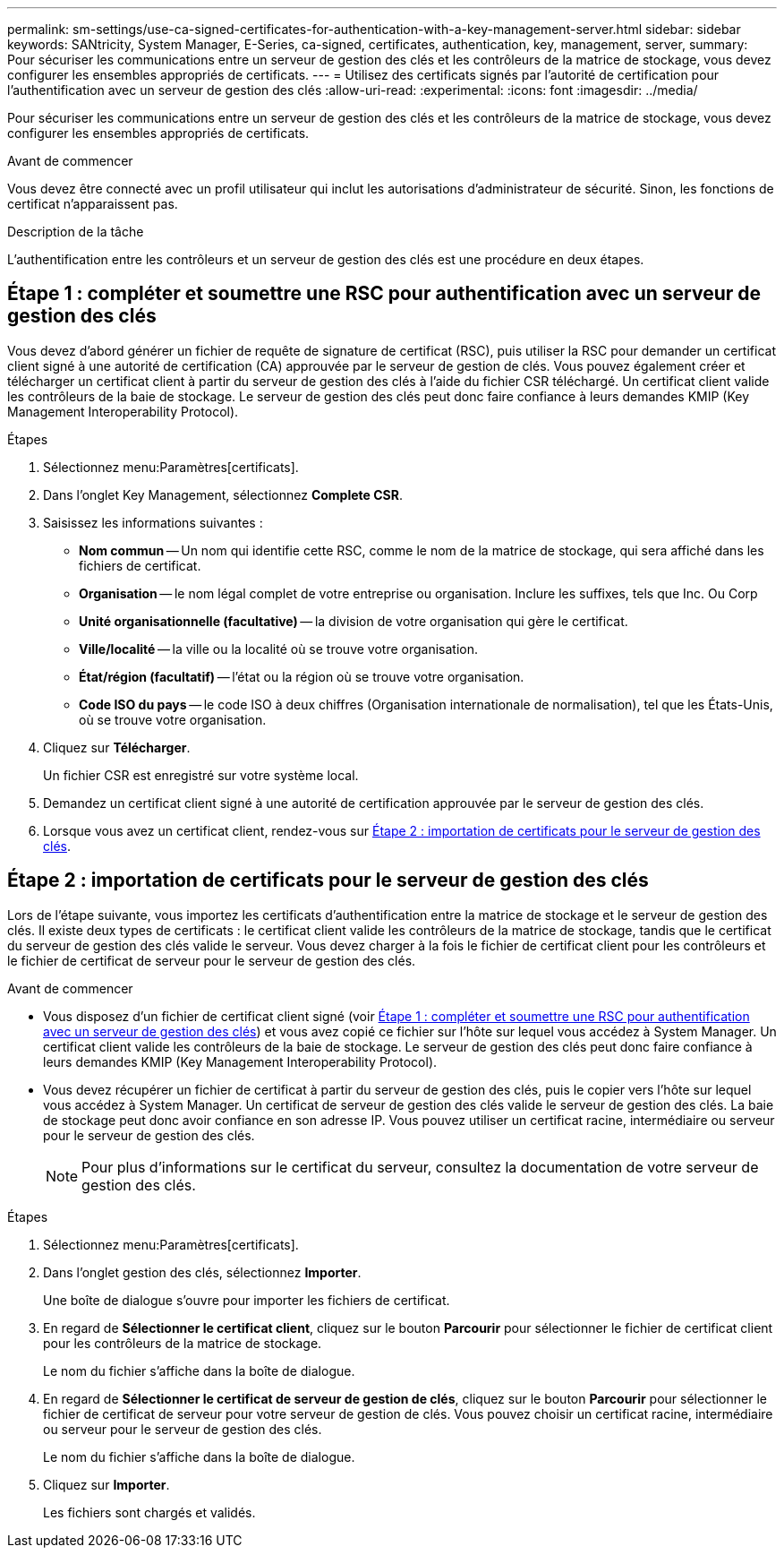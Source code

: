 ---
permalink: sm-settings/use-ca-signed-certificates-for-authentication-with-a-key-management-server.html 
sidebar: sidebar 
keywords: SANtricity, System Manager, E-Series, ca-signed, certificates, authentication, key, management, server, 
summary: Pour sécuriser les communications entre un serveur de gestion des clés et les contrôleurs de la matrice de stockage, vous devez configurer les ensembles appropriés de certificats. 
---
= Utilisez des certificats signés par l'autorité de certification pour l'authentification avec un serveur de gestion des clés
:allow-uri-read: 
:experimental: 
:icons: font
:imagesdir: ../media/


[role="lead"]
Pour sécuriser les communications entre un serveur de gestion des clés et les contrôleurs de la matrice de stockage, vous devez configurer les ensembles appropriés de certificats.

.Avant de commencer
Vous devez être connecté avec un profil utilisateur qui inclut les autorisations d'administrateur de sécurité. Sinon, les fonctions de certificat n'apparaissent pas.

.Description de la tâche
L'authentification entre les contrôleurs et un serveur de gestion des clés est une procédure en deux étapes.



== Étape 1 : compléter et soumettre une RSC pour authentification avec un serveur de gestion des clés

Vous devez d'abord générer un fichier de requête de signature de certificat (RSC), puis utiliser la RSC pour demander un certificat client signé à une autorité de certification (CA) approuvée par le serveur de gestion de clés. Vous pouvez également créer et télécharger un certificat client à partir du serveur de gestion des clés à l'aide du fichier CSR téléchargé. Un certificat client valide les contrôleurs de la baie de stockage. Le serveur de gestion des clés peut donc faire confiance à leurs demandes KMIP (Key Management Interoperability Protocol).

.Étapes
. Sélectionnez menu:Paramètres[certificats].
. Dans l'onglet Key Management, sélectionnez *Complete CSR*.
. Saisissez les informations suivantes :
+
** *Nom commun* -- Un nom qui identifie cette RSC, comme le nom de la matrice de stockage, qui sera affiché dans les fichiers de certificat.
** *Organisation* -- le nom légal complet de votre entreprise ou organisation. Inclure les suffixes, tels que Inc. Ou Corp
** *Unité organisationnelle (facultative)* -- la division de votre organisation qui gère le certificat.
** *Ville/localité* -- la ville ou la localité où se trouve votre organisation.
** *État/région (facultatif)* -- l'état ou la région où se trouve votre organisation.
** *Code ISO du pays* -- le code ISO à deux chiffres (Organisation internationale de normalisation), tel que les États-Unis, où se trouve votre organisation.


. Cliquez sur *Télécharger*.
+
Un fichier CSR est enregistré sur votre système local.

. Demandez un certificat client signé à une autorité de certification approuvée par le serveur de gestion des clés.
. Lorsque vous avez un certificat client, rendez-vous sur <<Étape 2 : importation de certificats pour le serveur de gestion des clés>>.




== Étape 2 : importation de certificats pour le serveur de gestion des clés

Lors de l'étape suivante, vous importez les certificats d'authentification entre la matrice de stockage et le serveur de gestion des clés. Il existe deux types de certificats : le certificat client valide les contrôleurs de la matrice de stockage, tandis que le certificat du serveur de gestion des clés valide le serveur. Vous devez charger à la fois le fichier de certificat client pour les contrôleurs et le fichier de certificat de serveur pour le serveur de gestion des clés.

.Avant de commencer
* Vous disposez d'un fichier de certificat client signé (voir <<Étape 1 : compléter et soumettre une RSC pour authentification avec un serveur de gestion des clés>>) et vous avez copié ce fichier sur l'hôte sur lequel vous accédez à System Manager. Un certificat client valide les contrôleurs de la baie de stockage. Le serveur de gestion des clés peut donc faire confiance à leurs demandes KMIP (Key Management Interoperability Protocol).
* Vous devez récupérer un fichier de certificat à partir du serveur de gestion des clés, puis le copier vers l'hôte sur lequel vous accédez à System Manager. Un certificat de serveur de gestion des clés valide le serveur de gestion des clés. La baie de stockage peut donc avoir confiance en son adresse IP. Vous pouvez utiliser un certificat racine, intermédiaire ou serveur pour le serveur de gestion des clés.
+
[NOTE]
====
Pour plus d'informations sur le certificat du serveur, consultez la documentation de votre serveur de gestion des clés.

====


.Étapes
. Sélectionnez menu:Paramètres[certificats].
. Dans l'onglet gestion des clés, sélectionnez *Importer*.
+
Une boîte de dialogue s'ouvre pour importer les fichiers de certificat.

. En regard de *Sélectionner le certificat client*, cliquez sur le bouton *Parcourir* pour sélectionner le fichier de certificat client pour les contrôleurs de la matrice de stockage.
+
Le nom du fichier s'affiche dans la boîte de dialogue.

. En regard de *Sélectionner le certificat de serveur de gestion de clés*, cliquez sur le bouton *Parcourir* pour sélectionner le fichier de certificat de serveur pour votre serveur de gestion de clés. Vous pouvez choisir un certificat racine, intermédiaire ou serveur pour le serveur de gestion des clés.
+
Le nom du fichier s'affiche dans la boîte de dialogue.

. Cliquez sur *Importer*.
+
Les fichiers sont chargés et validés.


